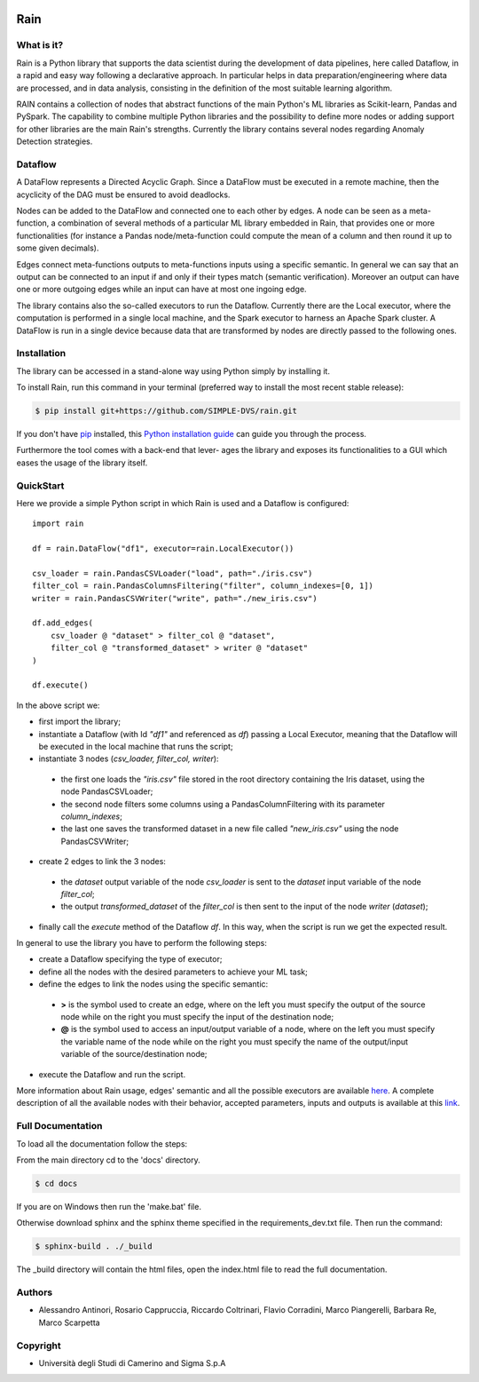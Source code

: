 .. image:: https://img.shields.io/codecov/c/github/SIMPLE-DVS/rain?flag=rain&style=for-the-badge&token=FVANEYLT21
   :alt: Codecov
   :target: https://app.codecov.io/gh/SIMPLE-DVS/rain

====
Rain
====

.. this is a comment, insert badge here
    .. image:: https://img.shields.io/pypi/v/simple_repo.svg
        :target: https://pypi.python.org/pypi/simple_repo
    .. image:: https://img.shields.io/travis/DazeDC/simple_repo.svg
        :target: https://travis-ci.com/DazeDC/simple_repo

What is it?
-----------

Rain is a Python library that supports the data scientist during the development of data pipelines,
here called Dataflow, in a rapid and easy way following a declarative approach.
In particular helps in data preparation/engineering where data are processed,
and in data analysis, consisting in the definition of the most suitable learning algorithm.

RAIN contains a collection of nodes that abstract functions of the main Python's ML
libraries as Scikit-learn, Pandas and PySpark. The capability to combine multiple Python libraries
and the possibility to define more nodes or adding support for other libraries are the main Rain's
strengths. Currently the library contains several nodes regarding Anomaly Detection strategies.

Dataflow
--------

A DataFlow represents a Directed Acyclic Graph. Since a DataFlow
must be executed in a remote machine, then the acyclicity of the DAG must be
ensured to avoid deadlocks.

Nodes can be added to the DataFlow and connected one to each other by edges.
A node can be seen as a meta-function, a combination of several methods of a particular ML library
embedded in Rain, that provides one or more functionalities (for instance a Pandas node/meta-function
could compute the mean of a column and then round it up to some given decimals).

Edges connect meta-functions outputs to meta-functions inputs using a specific semantic.
In general we can say that an output can be connected to an input if and only if their types match
(semantic verification). Moreover an output can have one or more outgoing edges while an input
can have at most one ingoing edge.

The library contains also the so-called executors to run the Dataflow. Currently there are the
Local executor, where the computation is performed in a single local machine, and the Spark
executor to harness an Apache Spark cluster. A DataFlow is run in a single device because data that
are transformed by nodes are directly passed to the following ones.

Installation
------------

The library can be accessed in a stand-alone way using Python simply by installing it.

To install Rain, run this command in your terminal (preferred way to install the most recent stable release):

.. code-block:: console

    $ pip install git+https://github.com/SIMPLE-DVS/rain.git

If you don't have `pip`_ installed, this `Python installation guide`_ can guide
you through the process.

.. _pip: https://pip.pypa.io
.. _Python installation guide: http://docs.python-guide.org/en/latest/starting/installation/

Furthermore the tool comes with a back-end that lever-
ages the library and exposes its functionalities to a GUI which eases the usage of
the library itself.

QuickStart
----------

Here we provide a simple Python script in which Rain is used and a Dataflow is configured::

    import rain

    df = rain.DataFlow("df1", executor=rain.LocalExecutor())

    csv_loader = rain.PandasCSVLoader("load", path="./iris.csv")
    filter_col = rain.PandasColumnsFiltering("filter", column_indexes=[0, 1])
    writer = rain.PandasCSVWriter("write", path="./new_iris.csv")

    df.add_edges(
        csv_loader @ "dataset" > filter_col @ "dataset",
        filter_col @ "transformed_dataset" > writer @ "dataset"
    )

    df.execute()

In the above script we:

- first import the library;
- instantiate a Dataflow (with Id *"df1"* and referenced as *df*) passing a Local Executor, meaning
  that the Dataflow will be executed in the local machine that runs the script;
- instantiate 3 nodes (*csv_loader, filter_col, writer*):

 - the first one loads the *"iris.csv"* file stored in the root directory containing the Iris dataset,
   using the node PandasCSVLoader;
 - the second node filters some columns using a PandasColumnFiltering with its parameter
   *column_indexes*;
 - the last one saves the transformed dataset in a new file called *"new_iris.csv"* using the node
   PandasCSVWriter;

- create 2 edges to link the 3 nodes:

 - the *dataset* output variable of the node *csv_loader* is sent to the *dataset* input
   variable of the node *filter_col*;
 - the output *transformed_dataset* of the *filter_col* is then sent to the input of the
   node *writer* (*dataset*);

- finally call the *execute* method of the Dataflow *df*. In this way, when the script is run
  we get the expected result.

In general to use the library you have to perform the following steps:

- create a Dataflow specifying the type of executor;
- define all the nodes with the desired parameters to achieve your ML task;
- define the edges to link the nodes using the specific semantic:

 - **>**  is the symbol used to create an edge, where on the left you must specify the output of
   the source node while on the right you must specify the input of the destination node;
 - **@** is the symbol used to access an input/output variable of a node, where on the left you
   must specify the variable name of the node while on the right you must specify the name of
   the output/input variable of the source/destination node;

- execute the Dataflow and run the script.

More information about Rain usage, edges' semantic and all the possible executors are available `here`_.
A complete description of all the available nodes with their
behavior, accepted parameters, inputs and outputs is available at this `link`_.

.. _link: https://rain-library.readthedocs.io/en/latest/rain.nodes.html
.. _here: https://rain-library.readthedocs.io/en/latest/usage.html


Full Documentation
------------------

To load all the documentation follow the steps:

From the main directory cd to the 'docs' directory.

.. code-block:: console

    $ cd docs

If you are on Windows then run the 'make.bat' file.

Otherwise download sphinx and the sphinx theme specified in the requirements_dev.txt file.
Then run the command:

.. code-block:: console

    $ sphinx-build . ./_build

The _build directory will contain the html files, open the index.html file to read the full documentation.

Authors
-------

* Alessandro Antinori, Rosario Cappruccia, Riccardo Coltrinari, Flavio Corradini, Marco Piangerelli, Barbara Re, Marco Scarpetta

Copyright
---------

* Università degli Studi di Camerino and Sigma S.p.A
